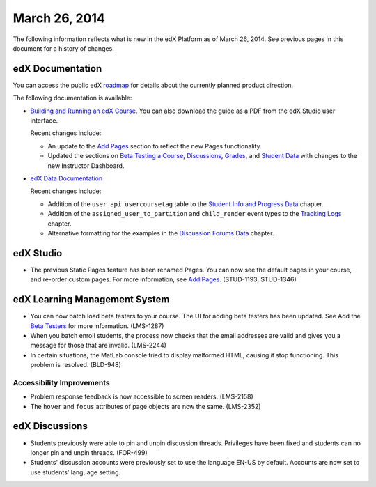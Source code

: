 ###################################
March 26, 2014
###################################

The following information reflects what is new in the edX Platform as of March 26, 2014.  See previous pages in this document for a history of changes.

**************************
edX Documentation
**************************

You can access the public edX `roadmap <https://edx-wiki.atlassian.net/wiki/display/OPENPROD/Open+EdX+Public+Product+Roadmap>`_ for details about the currently planned product direction.

The following documentation is available:

* `Building and Running an edX Course. <http://edx.readthedocs.org/projects/ca/en/latest/>`_ You can also download the guide as a PDF from the edX Studio user interface.

  Recent changes include:

  * An update to the `Add Pages <http://edx.readthedocs.org/projects/ca/en/latest/building_course/create_new_course.html#add-pages>`_ section to reflect the new Pages functionality.

  * Updated the sections on `Beta Testing a Course <http://edx.readthedocs.org/projects/ca/en/latest/releasing_course/beta_testing.html#beta-testing>`_, `Discussions <http://edx.readthedocs.org/projects/ca/en/latest/running_course/discussions.html#discussions>`_, `Grades <http://edx.readthedocs.org/projects/ca/en/latest/running_course/course_grades.html>`_, and `Student Data <http://edx.readthedocs.org/projects/ca/en/latest/running_course/course_student.html#student-data>`_ with changes to the new Instructor Dashboard.


* `edX Data Documentation <http://edx.readthedocs.org/projects/devdata/en/latest/>`_

  Recent changes include:

  *  Addition of the ``user_api_usercoursetag`` table to the `Student Info and Progress Data <http://edx.readthedocs.org/projects/devdata/en/latest/internal_data_formats/sql_schema.html#student-info>`_ chapter.

  * Addition of the ``assigned_user_to_partition`` and ``child_render`` event types to the `Tracking Logs <http://edx.readthedocs.org/projects/devdata/en/latest/internal_data_formats/tracking_logs.html#tracking-logs>`_ chapter.

  * Alternative formatting for the examples in the `Discussion Forums Data <http://edx.readthedocs.org/projects/devdata/en/latest/internal_data_formats/discussion_data.html#discussion-forums-data>`_ chapter.

*************
edX Studio
*************

* The previous Static Pages feature has been renamed Pages. You can now see the default pages in your course, and re-order custom pages. For more information, see `Add Pages <http://edx.readthedocs.org/projects/ca/en/latest/building_course/create_new_course.html#add-pages>`_. (STUD-1193, STUD-1346)


***************************************
edX Learning Management System
***************************************

* You can now batch load beta testers to your course. The UI for adding beta testers has been updated. See Add the `Beta Testers <http://edx.readthedocs.org/projects/ca/en/latest/releasing_course/beta_testing.html#add-testers>`_ for more information. (LMS-1287) 

* When you batch enroll students, the process now checks that the email addresses are valid and gives you a message for those that are invalid. (LMS-2244)

* In certain situations, the MatLab console tried to display malformed HTML, causing it stop functioning. This problem is resolved. (BLD-948)

===========================
Accessibility Improvements
===========================

* Problem response feedback is now accessible to screen readers. (LMS-2158)

* The ``hover`` and ``focus`` attributes of page objects are now the same. (LMS-2352)



***************************************
edX Discussions
***************************************

* Students previously were able to pin and unpin discussion threads.  Privileges have been fixed and students can no longer pin and unpin threads. (FOR-499)

* Students' discussion accounts were previously set to use the language EN-US by default. Accounts are now set to use students' language setting.
